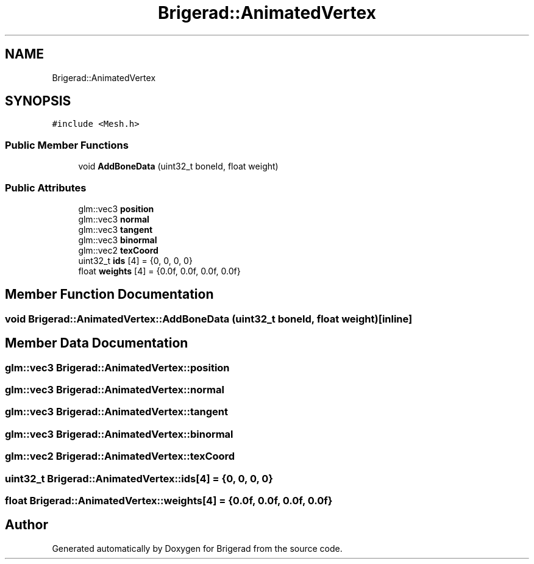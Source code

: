 .TH "Brigerad::AnimatedVertex" 3 "Sun Feb 7 2021" "Version 0.2" "Brigerad" \" -*- nroff -*-
.ad l
.nh
.SH NAME
Brigerad::AnimatedVertex
.SH SYNOPSIS
.br
.PP
.PP
\fC#include <Mesh\&.h>\fP
.SS "Public Member Functions"

.in +1c
.ti -1c
.RI "void \fBAddBoneData\fP (uint32_t boneId, float weight)"
.br
.in -1c
.SS "Public Attributes"

.in +1c
.ti -1c
.RI "glm::vec3 \fBposition\fP"
.br
.ti -1c
.RI "glm::vec3 \fBnormal\fP"
.br
.ti -1c
.RI "glm::vec3 \fBtangent\fP"
.br
.ti -1c
.RI "glm::vec3 \fBbinormal\fP"
.br
.ti -1c
.RI "glm::vec2 \fBtexCoord\fP"
.br
.ti -1c
.RI "uint32_t \fBids\fP [4] = {0, 0, 0, 0}"
.br
.ti -1c
.RI "float \fBweights\fP [4] = {0\&.0f, 0\&.0f, 0\&.0f, 0\&.0f}"
.br
.in -1c
.SH "Member Function Documentation"
.PP 
.SS "void Brigerad::AnimatedVertex::AddBoneData (uint32_t boneId, float weight)\fC [inline]\fP"

.SH "Member Data Documentation"
.PP 
.SS "glm::vec3 Brigerad::AnimatedVertex::position"

.SS "glm::vec3 Brigerad::AnimatedVertex::normal"

.SS "glm::vec3 Brigerad::AnimatedVertex::tangent"

.SS "glm::vec3 Brigerad::AnimatedVertex::binormal"

.SS "glm::vec2 Brigerad::AnimatedVertex::texCoord"

.SS "uint32_t Brigerad::AnimatedVertex::ids[4] = {0, 0, 0, 0}"

.SS "float Brigerad::AnimatedVertex::weights[4] = {0\&.0f, 0\&.0f, 0\&.0f, 0\&.0f}"


.SH "Author"
.PP 
Generated automatically by Doxygen for Brigerad from the source code\&.
